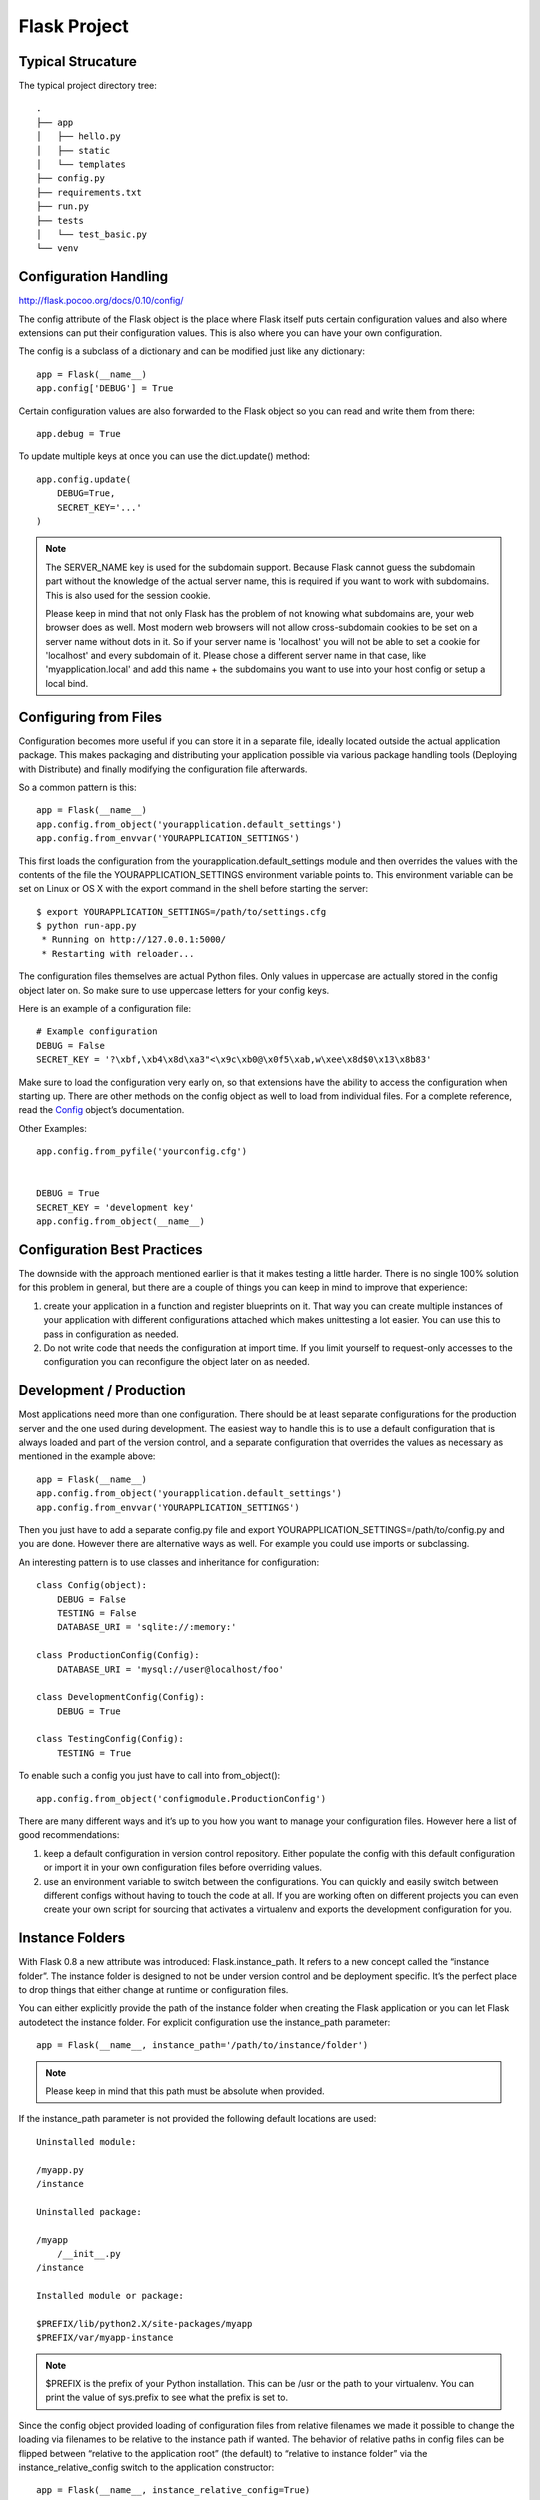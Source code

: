 Flask Project
=============

Typical Strucature
------------------

The typical project directory tree::

    .
    ├── app
    │   ├── hello.py
    │   ├── static
    │   └── templates
    ├── config.py
    ├── requirements.txt
    ├── run.py
    ├── tests
    │   └── test_basic.py
    └── venv


Configuration Handling
----------------------
http://flask.pocoo.org/docs/0.10/config/

The config attribute of the Flask object is the place where Flask itself
puts certain configuration values and also where extensions can put their
configuration values. This is also where you can have your own configuration.

The config is a subclass of a dictionary and can be modified just like any dictionary::

    app = Flask(__name__)
    app.config['DEBUG'] = True

Certain configuration values are also forwarded to the Flask object
so you can read and write them from there::

    app.debug = True

To update multiple keys at once you can use the dict.update() method::

    app.config.update(
        DEBUG=True,
        SECRET_KEY='...'
    )

.. note::
    The SERVER_NAME key is used for the subdomain support. Because Flask cannot
    guess the subdomain part without the knowledge of the actual server name,
    this is required if you want to work with subdomains. This is also used for
    the session cookie.

    Please keep in mind that not only Flask has the problem of not knowing what
    subdomains are, your web browser does as well. Most modern web browsers will
    not allow cross-subdomain cookies to be set on a server name without dots in it.
    So if your server name is 'localhost' you will not be able to set a cookie for
    'localhost' and every subdomain of it. Please chose a different server name
    in that case, like 'myapplication.local' and add this name + the subdomains
    you want to use into your host config or setup a local bind.


Configuring from Files
----------------------

Configuration becomes more useful if you can store it in a separate file,
ideally located outside the actual application package. This makes packaging
and distributing your application possible via various package handling tools
(Deploying with Distribute) and finally modifying the configuration file afterwards.

So a common pattern is this::

    app = Flask(__name__)
    app.config.from_object('yourapplication.default_settings')
    app.config.from_envvar('YOURAPPLICATION_SETTINGS')

This first loads the configuration from the yourapplication.default_settings
module and then overrides the values with the contents of the file the
YOURAPPLICATION_SETTINGS environment variable points to. 
This environment variable can be set on Linux or OS X with the export
command in the shell before starting the server::

    $ export YOURAPPLICATION_SETTINGS=/path/to/settings.cfg
    $ python run-app.py
     * Running on http://127.0.0.1:5000/
     * Restarting with reloader...

The configuration files themselves are actual Python files. Only values
in uppercase are actually stored in the config object later on.
So make sure to use uppercase letters for your config keys.

Here is an example of a configuration file::

    # Example configuration
    DEBUG = False
    SECRET_KEY = '?\xbf,\xb4\x8d\xa3"<\x9c\xb0@\x0f5\xab,w\xee\x8d$0\x13\x8b83'

Make sure to load the configuration very early on, so that extensions
have the ability to access the configuration when starting up.
There are other methods on the config object as well to load from individual files. 
For a complete reference, read the `Config`_ object’s documentation.

.. _Config: http://flask.pocoo.org/docs/0.10/api/#flask.Config


Other Examples::

    app.config.from_pyfile('yourconfig.cfg')


    DEBUG = True
    SECRET_KEY = 'development key'
    app.config.from_object(__name__)



Configuration Best Practices
----------------------------
The downside with the approach mentioned earlier is that it makes testing
a little harder. There is no single 100% solution for this problem in general,
but there are a couple of things you can keep in mind to improve that experience:

#. create your application in a function and register blueprints on it.
   That way you can create multiple instances of your application with
   different configurations attached which makes unittesting a lot easier.
   You can use this to pass in configuration as needed.
#. Do not write code that needs the configuration at import time. If you limit
   yourself to request-only accesses to the configuration you can reconfigure
   the object later on as needed.


Development / Production
------------------------
Most applications need more than one configuration. There should be at least
separate configurations for the production server and the one used during development.
The easiest way to handle this is to use a default configuration that is always loaded
and part of the version control, and a separate configuration that overrides the values
as necessary as mentioned in the example above::

    app = Flask(__name__)
    app.config.from_object('yourapplication.default_settings')
    app.config.from_envvar('YOURAPPLICATION_SETTINGS')

Then you just have to add a separate config.py file and 
export YOURAPPLICATION_SETTINGS=/path/to/config.py and you are done.
However there are alternative ways as well. For example you could use imports or subclassing.

An interesting pattern is to use classes and inheritance for configuration::

    class Config(object):
        DEBUG = False
        TESTING = False
        DATABASE_URI = 'sqlite://:memory:'

    class ProductionConfig(Config):
        DATABASE_URI = 'mysql://user@localhost/foo'

    class DevelopmentConfig(Config):
        DEBUG = True

    class TestingConfig(Config):
        TESTING = True

To enable such a config you just have to call into from_object()::

    app.config.from_object('configmodule.ProductionConfig')

There are many different ways and it’s up to you how you want to manage
your configuration files. However here a list of good recommendations:

#.  keep a default configuration in version control repository. 
    Either populate the config with this default configuration or
    import it in your own configuration files before overriding values.
#.  use an environment variable to switch between the configurations.
    You can quickly and easily switch between different configs without
    having to touch the code at all. If you are working often on different
    projects you can even create your own script for sourcing that
    activates a virtualenv and exports the development configuration for you.


Instance Folders
----------------
With Flask 0.8 a new attribute was introduced: Flask.instance_path. It refers
to a new concept called the “instance folder”. The instance folder is designed
to not be under version control and be deployment specific. It’s the perfect
place to drop things that either change at runtime or configuration files.

You can either explicitly provide the path of the instance folder when creating
the Flask application or you can let Flask autodetect the instance folder.
For explicit configuration use the instance_path parameter::

    app = Flask(__name__, instance_path='/path/to/instance/folder')

.. note::
    Please keep in mind that this path must be absolute when provided.

If the instance_path parameter is not provided the following default locations are used::

    Uninstalled module:

    /myapp.py
    /instance

    Uninstalled package:

    /myapp
        /__init__.py
    /instance

    Installed module or package:

    $PREFIX/lib/python2.X/site-packages/myapp
    $PREFIX/var/myapp-instance

.. note::
    $PREFIX is the prefix of your Python installation.
    This can be /usr or the path to your virtualenv.
    You can print the value of sys.prefix to see what the prefix is set to.

Since the config object provided loading of configuration files from
relative filenames we made it possible to change the loading via filenames
to be relative to the instance path if wanted. 
The behavior of relative paths in config files can be flipped between
“relative to the application root” (the default) to “relative to instance folder”
via the instance_relative_config switch to the application constructor::

    app = Flask(__name__, instance_relative_config=True)

Here is a full example of how to configure Flask to preload the config from
a module and then override the config from a file in the config folder::

    app = Flask(__name__, instance_relative_config=True)
    app.config.from_object('yourapplication.default_settings')
    app.config.from_pyfile('application.cfg', silent=True)

The path to the instance folder can be found via the Flask.instance_path.
Flask also provides a shortcut to open a file from the instance folder
with Flask.open_instance_resource().

Example usage for both::

    filename = os.path.join(app.instance_path, 'application.cfg')
    with open(filename) as f:
        config = f.read()

    # or via open_instance_resource:
    with app.open_instance_resource('application.cfg') as f:
        config = f.read()

